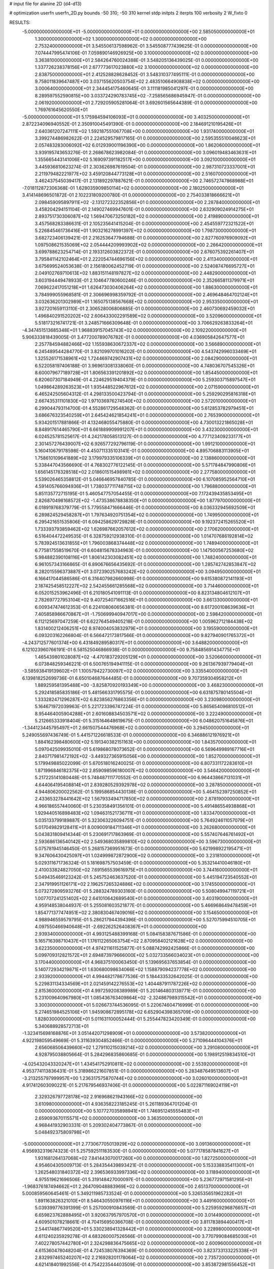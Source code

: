 # input file for alanine 2D (d4-d13)

# optimization
userfn       userfn_2D.py
bounds       -50 310; -50 310
kernel       stdp
initpts      2
iterpts      100
verbosity    2
W_fixto      0


RESULTS:
 -5.000000000000000E+01 -5.000000000000000E+01  0.000000000000000E+00       2.585050000000000E+01
  1.300000000000000E+02  1.300000000000000E+02  0.000000000000000E+00       2.753240000000000E+01       3.545506137598962E-01  3.545508777439625E-01       0.000000000000000E+00  7.074447995474106E-01
  7.059890146926925E+00  3.100000000000000E+02  0.000000000000000E+00       3.363810000000000E+01       2.584264760024388E-01  3.548205136439025E-01       0.000000000000000E+00  1.337726238378156E+01
  2.677773617023880E+02  3.100000000000000E+02  0.000000000000000E+00       2.838750000000000E+01       2.412528828628452E-01  3.548310377495111E-01       0.000000000000000E+00  9.758011839647487E+00
  3.037155620503754E+02  2.483510664908838E+02  0.000000000000000E+00       3.000640000000000E+01       2.344454175460645E-01  3.111181985041297E-01       0.000000000000000E+00  8.289597552590815E+00
  3.033724290783745E+02 -7.258565686945947E-01  0.000000000000000E+00       2.061920000000000E+01       2.729205905281064E-01  3.692601565644389E-01       0.000000000000000E+00  1.769761645620550E+01
 -5.000000000000000E+01  5.175984594106093E+01  0.000000000000000E+00       3.403250000000000E+01       2.872234096940552E-01  2.350910045491390E-01       0.000000000000000E+00  2.184691210195426E+01
  2.640361207247111E+02  1.592187551067708E+00  0.000000000000000E+00       1.931740000000000E+01       3.399274486982622E-01  2.224529579817165E-01       0.000000000000000E+00  2.595355510046623E+01
  2.057483283006092E+02  6.012939001196390E+00  0.000000000000000E+00       1.862060000000000E+01       3.939195743653276E-01  2.268678623982084E-01       0.000000000000000E+00  3.096019483463631E+01
  1.355665443141006E+02  5.169097391182517E+00  0.000000000000000E+00       3.092100000000000E+01       3.445936810623274E-01  2.303626987619504E-01       0.000000000000000E+00  2.987310723337001E+01
  2.211979482221977E+02  3.459120844773128E+01  0.000000000000000E+00       2.516070000000000E+01       3.462437545039417E-01  2.131892297887621E-01       0.000000000000000E+00  2.746572747868988E+01
 -7.018112872306368E-01  1.628035909850114E+02  0.000000000000000E+00       2.180250000000000E+01       3.414148696501872E-01  2.102231809200780E-01       0.000000000000000E+00  2.754033818666621E+01
  2.098459095897911E+02 -2.131272322352856E+01  0.000000000000000E+00       2.287840000000000E+01       3.458204294151104E-01  2.149027469947601E-01       0.000000000000000E+00  2.632909024914275E+01
  2.893751730306087E+02  1.569470673250182E+02  0.000000000000000E+00       2.419890000000000E+01       3.457568283386631E-01  2.105235641415204E-01       0.000000000000000E+00  2.454559772321522E+01
  5.226845461736416E+01  1.903216278991397E+02  0.000000000000000E+00       1.798730000000000E+01       3.682723406139421E-01  2.216253647794688E-01       0.000000000000000E+00  2.827760976909092E+01
  1.097508621535069E+02  2.054444209993902E+02  0.000000000000000E+00       2.266420000000000E+01       3.699788623254714E-01  2.193312603822372E-01       0.000000000000000E+00  2.676075392261407E+01
  3.795841142102464E+01  2.222054744696156E+02  0.000000000000000E+00       2.411340000000000E+01       3.675699524053638E-01  2.156180062452719E-01       0.000000000000000E+00  2.524087476695727E+01
  2.049102769710613E+02  1.883151148197827E+02  0.000000000000000E+00       2.448290000000000E+01       3.603194449478933E-01  2.104647780600246E-01       0.000000000000000E+00  2.352665811379971E+01
  7.069622417051218E+01  1.626473030406264E+02  0.000000000000000E+00       1.886300000000000E+01       3.784999055968581E-01  2.306696998359792E-01       0.000000000000000E+00  2.469648464702124E+01
  3.032636201302989E+01  1.165075138567668E+02  0.000000000000000E+00       2.953350000000000E+01       3.927201659113110E-01  2.306528006806885E-01       0.000000000000000E+00  2.460730692459032E+01
  1.496840291520202E+02  2.606433002291589E+02  0.000000000000000E+00       3.520960000000000E+01       5.518173216741721E-01  3.248571666309648E-01       0.000000000000000E+00  3.706629263833264E+01
 -4.347451513685348E+01  1.968839157045743E+02  0.000000000000000E+00       2.109220000000000E+01       5.906333818439005E-01  3.477200789076782E-01       0.000000000000000E+00  4.036905842647577E+01
  2.257784594882466E+02  1.155938630672337E+02  0.000000000000000E+00       3.566890000000000E+01       6.245489544284770E-01  3.821099701016202E-01       0.000000000000000E+00  4.543742996033469E+01
  1.325526171538961E+02  1.724469742907431E+02  0.000000000000000E+00       2.084290000000000E+01       6.522058197406188E-01  3.969613081338060E-01       0.000000000000000E+00  4.748036707545326E+01
  8.600079677189728E+01  1.806563391201892E+02  0.000000000000000E+00       1.854450000000000E+01       6.820607307184949E-01  4.224629519404379E-01       0.000000000000000E+00  5.259303715897547E+01
  1.049864289263523E+01  1.935448522967612E+02  0.000000000000000E+00       2.071590000000000E+01       6.465242505604312E-01  4.298133500423794E-01       0.000000000000000E+00  5.259290295816318E+01
  2.667435311101830E+02  1.971036976274540E+02  0.000000000000000E+00       2.572010000000000E+01       6.299044793114700E-01  4.552861729548362E-01       0.000000000000000E+00  5.612853782979451E+01
  3.686676323540259E+01  2.645424621854241E+01  0.000000000000000E+00       2.765390000000000E+01       5.934201517881866E-01  4.132468055475880E-01       0.000000000000000E+00  4.730013221865028E+01
  8.848917614465790E+01  6.661889909991207E+01  0.000000000000000E+00       3.432300000000000E+01       6.024525781525617E-01  4.242178058513127E-01       0.000000000000000E+00  4.777123409233177E+01
  2.301457276439007E+02  6.926577292796119E-01  0.000000000000000E+00       1.991210000000000E+01       5.160410679178598E-01  4.450711335103141E-01       0.000000000000000E+00  4.895706883113905E+01
  1.758610109641889E+02  3.179979335106339E+01  0.000000000000000E+00       2.138860000000000E+01       5.338447043566690E-01  4.768302776122145E-01       0.000000000000000E+00  5.571784847990806E+01
  1.656145178328518E+02  2.018601515498981E+02  0.000000000000000E+00       2.277580000000000E+01       5.539026465358812E-01  5.046646957840785E-01       0.000000000000000E+00  6.107085952564710E+01
  4.591405766094936E+01  1.738037711748715E+02  0.000000000000000E+00       1.796880000000000E+01       5.851135772715195E-01  5.460547757054455E-01       0.000000000000000E+00  7.172439435853495E+01
  2.826870498168572E+02 -1.473538678838350E+01  0.000000000000000E+00       1.877970000000000E+01       6.018919768379779E-01  5.779558471666446E-01       0.000000000000000E+00  8.036332945692509E+01
  6.289824529458287E+01  1.797634920751354E+02  0.000000000000000E+00       1.749950000000000E+01       6.295421651535806E-01  6.094258629729828E-01       0.000000000000000E+00  9.192372415265520E+01
  1.733393793859462E+02  1.626987662057612E+02  0.000000000000000E+00       2.170620000000000E+01       6.516404472249535E-01  6.328759212938310E-01       0.000000000000000E+00  1.014707686192814E+02
  5.783924513631855E+01  1.796003868374448E+02  0.000000000000000E+00       1.748940000000000E+01       6.775817558519670E-01  6.604815678334963E-01       0.000000000000000E+00  1.147500567253680E+02
  5.984882390108116E+01  1.806142303082451E+02  0.000000000000000E+00       1.748240000000000E+01       6.961057343166865E-01  6.890676656435692E-01       0.000000000000000E+00  1.285742742853847E+02
  8.282015596373887E+01  3.072390257683242E+02  0.000000000000000E+00       3.094950000000000E+01       6.166417044586586E-01  6.316407982660998E-01       0.000000000000000E+00  9.615380872141193E+01
  2.187425458512227E+02  2.542455661285568E+02  0.000000000000000E+00       3.714460000000000E+01       6.052015253962496E-01  6.210180541091113E-01       0.000000000000000E+00  8.823134804612107E+01
  2.782697727953104E+02  9.407254071662516E+01  0.000000000000000E+00       3.661330000000000E+01       6.009347474612353E-01  6.224108060656381E-01       0.000000000000000E+00  8.617200108639636E+01
  7.405858986670867E+01 -1.750699940947017E+00  0.000000000000000E+00       2.598420000000000E+01       6.112125697047259E-01  6.622764549405218E-01       0.000000000000000E+00  1.005962712184438E+02
  1.831400212406251E+02  8.974004053832979E+01  0.000000000000000E+00       3.195590000000000E+01       6.093203162266804E-01  6.566472173817566E-01       0.000000000000000E+00  9.827940901765372E+01
 -4.243712577601374E+00  6.431849289580317E+01  0.000000000000000E+00       3.648820000000000E+01       6.121023960766191E-01  6.581525046866938E-01       0.000000000000000E+00  9.758485691434775E+01
  1.465439801028087E+02 -4.470183729205129E+01  0.000000000000000E+00       3.520660000000000E+01       6.073848259346221E-01  6.500765194941115E-01       0.000000000000000E+00  9.261367939779404E+01
 -3.585938419139602E+01  1.100579422730097E+02  0.000000000000000E+00       3.335540000000000E+01       6.139818252699736E-01  6.650104687644485E-01       0.000000000000000E+00  9.707359304958212E+01
  1.889259581395488E+00 -3.825870920193349E+00  0.000000000000000E+00       3.468230000000000E+01       5.292418585835186E-01  5.481566331795575E-01       0.000000000000000E+00  6.631875780145504E+01
  1.333282471296287E+02  6.823856276863356E+01  0.000000000000000E+00       3.230980000000000E+01       5.164671972039963E-01  5.221723396747224E-01       0.000000000000000E+00  5.865654096810512E+01
  8.954464005904288E+01  2.601608834503571E+02  0.000000000000000E+00       3.222490000000000E+01       5.212665333918404E-01  5.315164648619675E-01       0.000000000000000E+00  6.048620751645876E+01
 -1.344123445795497E+01  2.661507544476968E+02  0.000000000000000E+00       3.294500000000000E+01       5.249055697436749E-01  5.441571226618533E-01       0.000000000000000E+00  6.346886121976921E+01
  1.884162398480600E+02  5.191340382151163E+00  0.000000000000000E+00       1.843570000000000E+01       5.097042509935010E-01  5.619868078073652E-01       0.000000000000000E+00  6.569649989167716E+01
  2.840717981472192E+02 -3.449327365915056E+00  0.000000000000000E+00       1.852700000000000E+01       5.179949885022099E-01  5.670518016240025E-01       0.000000000000000E+00  6.807331172283610E+01
  1.871996846182375E+02  2.859098596180007E+02  0.000000000000000E+00       3.546420000000000E+01       5.217225141080448E-01  5.748487111770552E-01       0.000000000000000E+00  6.964438667131031E+01
  4.644064195408814E+01  2.839280529392978E+02  0.000000000000000E+00       3.287850000000000E+01       4.944806200022562E-01  5.199586854430138E-01       0.000000000000000E+00  5.464152397250852E+01
  2.433653278441642E+02  1.567933494717850E+02  0.000000000000000E+00       2.878190000000000E+01       4.966186557440060E-01  5.230358491356101E-01       0.000000000000000E+00  5.491486554938868E+01
  1.929440516898483E+02  1.094631521736711E+01  0.000000000000000E+00       1.833470000000000E+01       5.035133799189887E-01  5.323063226094751E-01       0.000000000000000E+00  5.764924611057079E+01
  5.017049829128411E+01  8.009009184711346E+01  0.000000000000000E+00       3.262680000000000E+01       5.043831809414344E-01  5.230691717863969E-01       0.000000000000000E+00  5.557407646761492E+01
  2.593686136540142E+02  2.549368035899810E+02  0.000000000000000E+00       3.596730000000000E+01       5.075781945146450E-01  5.268157369951673E-01       0.000000000000000E+00  5.621998922195471E+01
  9.347606430425097E+01  1.024999872872900E+02  0.000000000000000E+00       3.231810000000000E+01       5.029311671736324E-01  5.181698757503459E-01       0.000000000000000E+00  5.353214410046180E+01
  2.410033824827050E+02  7.691565539616975E+01  0.000000000000000E+00       3.744160000000000E+01       5.049435469123242E-01  5.245752463637520E-01       0.000000000000000E+00  5.445194723540552E+01
  2.347919951126171E+02  2.196257265324886E+02  0.000000000000000E+00       3.174550000000000E+01       5.073272809593276E-01  5.288324789303160E-01       0.000000000000000E+00  5.508049947119721E+01
  1.007707241251402E+02  2.641010642689540E+01  0.000000000000000E+00       3.403190000000000E+01       4.959148538044937E-01  5.255081603521877E-01       0.000000000000000E+00  5.466968649478459E+01
  1.854771377474951E+02  2.380830467409016E+02  0.000000000000000E+00       3.154650000000000E+01       4.988946559579795E-01  5.286217944394396E-01       0.000000000000000E+00  5.527075994510705E+01
  4.097550466940648E+01 -2.692262526408367E+01  0.000000000000000E+00       2.939340000000000E+01       4.993125488399168E-01  5.084158387671586E-01       0.000000000000000E+00  5.165716398710437E+01
  1.176112265063754E+02  2.870958402121628E+02  0.000000000000000E+00       3.622350000000000E+01       4.974211611525877E-01  5.088742992425866E-01       0.000000000000000E+00  5.099709312821572E+01
  2.694873979666000E+02  5.032733566034023E+01  0.000000000000000E+00       3.170440000000000E+01       4.968375100063450E-01  5.139695637653854E-01       0.000000000000000E+00  5.140772934219871E+01
  1.630680098634066E+02  1.158879094237778E+02  0.000000000000000E+00       2.933920000000000E+01       4.994482178677536E-01  5.184433532642025E-01       0.000000000000000E+00  5.229831134334569E+01
  2.021459142276553E+02  1.404487911787226E+02  0.000000000000000E+00       2.815360000000000E+01       4.997259208389989E-01  5.201464803139771E-01       0.000000000000000E+00  5.231009640967980E+01
  1.085436763409864E+02 -2.324867989315542E+01  0.000000000000000E+00       3.300300000000000E+01       5.026673744536095E-01  5.220674604716999E-01       0.000000000000000E+00  5.274651984525106E+01
  1.945908672895178E+02  6.652904398365709E+00  0.000000000000000E+00       1.828030000000000E+01       5.011631100052444E-01  5.255447823420349E-01       0.000000000000000E+00  5.340688928572713E+01
 -1.323415698168876E+01  3.051442071298909E+01  0.000000000000000E+00       3.573820000000000E+01       4.922198059549669E-01  5.311639304852466E-01       0.000000000000000E+00  5.271096444104376E+01
  2.656068506439660E+02  1.279110215039214E+02  0.000000000000000E+00       3.291080000000000E+01       4.928795038805664E-01  5.284296835860685E-01       0.000000000000000E+00  5.198912519834510E+01
 -4.025432043320247E+01  1.434541752910811E+02  0.000000000000000E+00       2.553920000000000E+01       4.953774113836431E-01  5.318986221607851E-01       0.000000000000000E+00  5.283487649513607E+01
 -3.213255797999957E+00  1.236317575870744E+02  0.000000000000000E+00       3.026010000000000E+01       4.917412603090221E-01  5.217679546937406E-01       0.000000000000000E+00  5.022871169024119E+01
  2.329326797728178E+02  2.916968621943166E+02  0.000000000000000E+00       3.610980000000000E+01       4.936358223185245E-01  5.261189364701204E-01       0.000000000000000E+00  5.107727035898941E+01
  1.746951245555483E+01  2.659093670115571E+02  0.000000000000000E+00       3.363500000000000E+01       4.968441932903331E-01  5.209302404773867E-01       0.000000000000000E+00  5.048492375809798E+01
 -5.000000000000000E+01  2.773067705013929E+02  0.000000000000000E+00       3.091360000000000E+01       4.956932319674323E-01  5.257592511183530E-01       0.000000000000000E+00  5.077178587841627E+01
  1.931681264137068E+02  7.841443070017260E+00  0.000000000000000E+00       1.827250000000000E+01       4.954604305009713E-01  5.284354439893421E-01       0.000000000000000E+00  5.153338835411301E+01
  1.262548031840372E+02  2.396536933997336E+02  0.000000000000000E+00       3.118940000000000E+01       4.975519621696506E-01  5.319148427000097E-01       0.000000000000000E+00  5.236772971581295E+01
 -1.968376187494662E+01  2.264709048883969E+02  0.000000000000000E+00       2.651370000000000E+01       5.000859560645461E-01  5.349211985733524E-01       0.000000000000000E+00  5.326535651962282E+01
  1.891163826321010E+01  8.546430550976116E+01  0.000000000000000E+00       3.449160000000000E+01       5.039399776391399E-01  5.257000910843569E-01       0.000000000000000E+00  5.225959296876657E+01
  6.659823762888495E+01  3.920637957970570E+01  0.000000000000000E+00       3.014490000000000E+01       4.609501078218661E-01  4.704156950366708E-01       0.000000000000000E+00  3.811783894400417E+01
  2.544174867749520E+01  5.330238941328442E+01  0.000000000000000E+00       3.228980000000000E+01       4.611240235929278E-01  4.683260007526566E-01       0.000000000000000E+00  3.770799084685030E+01
  7.402278057442780E+01  2.324298836475665E+02  0.000000000000000E+00       2.600960000000000E+01       4.615360478048204E-01  4.724538076394369E-01       0.000000000000000E+00  3.823733133225338E+01
  2.832997465240207E+02  2.216928201178064E+02  0.000000000000000E+00       2.735720000000000E+01       4.621418401992556E-01  4.754223544403509E-01       0.000000000000000E+00  3.853872981556452E+01
  2.803054315237208E+02  2.786234362802566E+02  0.000000000000000E+00       3.291740000000000E+01       4.644003233972309E-01  4.764745690226755E-01       0.000000000000000E+00  3.882419509503831E+01
  1.525766632243187E+02  8.718637458821337E+01  0.000000000000000E+00       3.168490000000000E+01       4.655040630432483E-01  4.727472615857614E-01       0.000000000000000E+00  3.863250371199707E+01
  5.438784150025550E+01  2.563603002168416E+02  0.000000000000000E+00       3.051010000000000E+01       4.612329766789928E-01  4.754377090737555E-01       0.000000000000000E+00  3.828008412805362E+01
 -2.166656715311611E+01 -2.918295879243166E+01  0.000000000000000E+00       2.786320000000000E+01       4.427693630148574E-01  4.627244779747217E-01       0.000000000000000E+00  3.559442297399682E+01
  2.961784660544118E+02  1.227420685518310E+02  0.000000000000000E+00       3.109480000000000E+01       4.441375604469343E-01  4.639874649496370E-01       0.000000000000000E+00  3.576360106169242E+01
  2.080349990799976E+02  6.697589677737543E+01  0.000000000000000E+00       3.230070000000000E+01       4.443552107041024E-01  4.654714506831032E-01       0.000000000000000E+00  3.585404174942767E+01
  1.506373909535653E+02  2.265225763042392E+02  0.000000000000000E+00       2.812680000000000E+01       4.453918139361627E-01  4.678497302878851E-01       0.000000000000000E+00  3.618171253406325E+01
  1.773623054929951E+02  3.100000000000000E+02  0.000000000000000E+00       3.216450000000000E+01       4.464592042764598E-01  4.693606187819042E-01       0.000000000000000E+00  3.643393525625150E+01
  6.607954696456949E+01  1.140138224573561E+02  0.000000000000000E+00       2.893640000000000E+01       4.481957685767829E-01  4.698366181627944E-01       0.000000000000000E+00  3.661365904831069E+01
  2.332280045333021E+02  1.855495947597423E+02  0.000000000000000E+00       2.698790000000000E+01       4.499955936892619E-01  4.714800355558303E-01       0.000000000000000E+00  3.701973759772322E+01
 -5.000000000000000E+01  7.907021343557659E+01  0.000000000000000E+00       3.623030000000000E+01       4.509937426405675E-01  4.735287577113985E-01       0.000000000000000E+00  3.736074241587855E+01
 -1.805195655064126E+01  2.948724764184337E+02  0.000000000000000E+00       3.181380000000000E+01       4.614068830834288E-01  4.419260852424793E-01       0.000000000000000E+00  3.408190688728961E+01
  1.353553030770396E+02  3.538409374120453E+01  0.000000000000000E+00       2.883670000000000E+01       4.366211665604497E-01  4.088955389679420E-01       0.000000000000000E+00  2.954497079742107E+01
  1.676251182222869E+02  6.477777265297796E+01  0.000000000000000E+00       2.877010000000000E+01       4.342333513963668E-01  4.111320190722434E-01       0.000000000000000E+00  2.936201668227411E+01
  1.552139388898654E+02  2.893090800810192E+02  0.000000000000000E+00       3.643300000000000E+01       4.337287337437917E-01  4.131562685962133E-01       0.000000000000000E+00  2.941517875413222E+01
 -2.480743493288488E+01  1.792639363627449E+02  0.000000000000000E+00       2.052440000000000E+01       4.360990825886329E-01  4.130330088907994E-01       0.000000000000000E+00  2.957404990541120E+01
  1.509994671014518E+02  1.465735690594555E+02  0.000000000000000E+00       2.375510000000000E+01       4.356794990888036E-01  4.144565608887030E-01       0.000000000000000E+00  2.954331690332093E+01